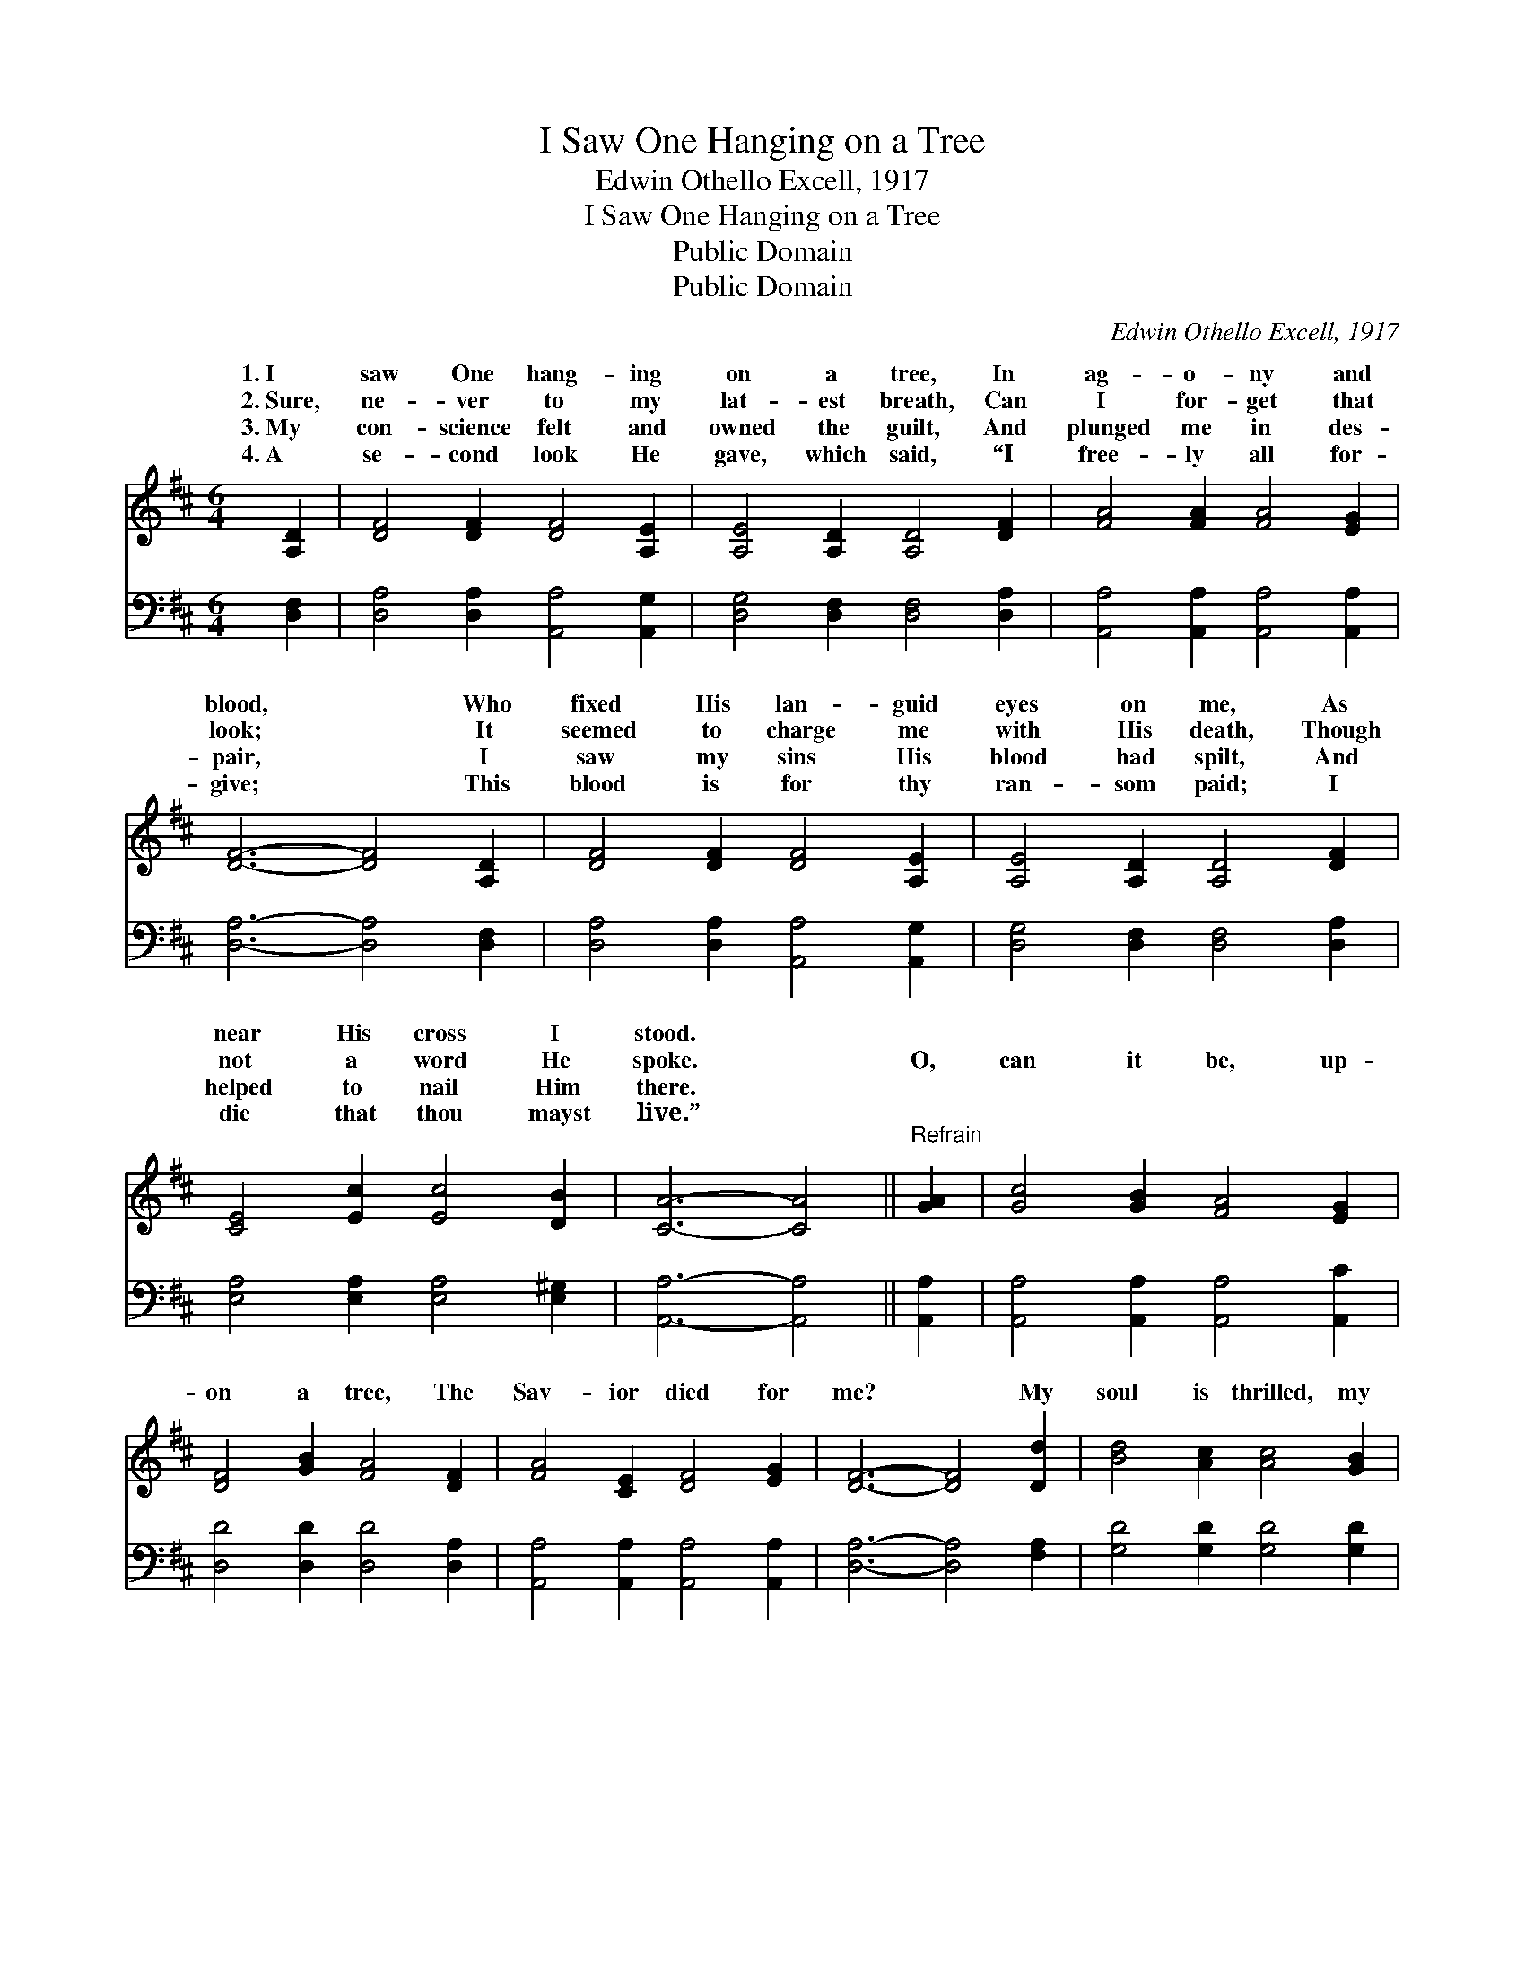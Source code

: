 X:1
T:I Saw One Hanging on a Tree
T:Edwin Othello Excell, 1917 
T:I Saw One Hanging on a Tree
T:Public Domain
T:Public Domain
C:Edwin Othello Excell, 1917
Z:Public Domain
%%score ( 1 2 ) ( 3 4 )
L:1/8
M:6/4
K:D
V:1 treble 
V:2 treble 
V:3 bass 
V:4 bass 
V:1
 [A,D]2 | [DF]4 [DF]2 [DF]4 [A,E]2 | [A,E]4 [A,D]2 [A,D]4 [DF]2 | [FA]4 [FA]2 [FA]4 [EG]2 | %4
w: 1.~I|saw One hang- ing|on a tree, In|ag- o- ny and|
w: 2.~Sure,|ne- ver to my|lat- est breath, Can|I for- get that|
w: 3.~My|con- science felt and|owned the guilt, And|plunged me in des-|
w: 4.~A|se- cond look He|gave, which said, “I|free- ly all for-|
 [DF]6- [DF]4 [A,D]2 | [DF]4 [DF]2 [DF]4 [A,E]2 | [A,E]4 [A,D]2 [A,D]4 [DF]2 | %7
w: blood, * Who|fixed His lan- guid|eyes on me, As|
w: look; * It|seemed to charge me|with His death, Though|
w: pair, * I|saw my sins His|blood had spilt, And|
w: give; * This|blood is for thy|ran- som paid; I|
 [CE]4 [Ec]2 [Ec]4 [DB]2 | [CA]6- [CA]4 ||"^Refrain" [GA]2 | [Gc]4 [GB]2 [FA]4 [EG]2 | %11
w: near His cross I|stood. *|||
w: not a word He|spoke. *|O,|can it be, up-|
w: helped to nail Him|there. *|||
w: die that thou mayst|live.” *|||
 [DF]4 [GB]2 [FA]4 [DF]2 | [FA]4 [CE]2 [DF]4 [EG]2 | [DF]6- [DF]4 [Dd]2 | [Bd]4 [Ac]2 [Ac]4 [GB]2 | %15
w: ||||
w: on a tree, The|Sav- ior died for|me? * My|soul is thrilled, my|
w: ||||
w: ||||
 [GB]4 [FA]2 [FA]4 D2 | [DF]4 [DF]2 [DF]4 [CE]2 | D8- D2 |] %18
w: |||
w: heart is filled, To|He died for me!||
w: |||
w: |||
V:2
 x2 | x12 | x12 | x12 | x12 | x12 | x12 | x12 | x10 || x2 | x12 | x12 | x12 | x12 | x12 | x10 D2 | %16
w: ||||||||||||||||
w: |||||||||||||||think|
 x12 | D8- D2 |] %18
w: ||
w: ||
V:3
 [D,F,]2 | [D,A,]4 [D,A,]2 [A,,A,]4 [A,,G,]2 | [D,G,]4 [D,F,]2 [D,F,]4 [D,A,]2 | %3
 [A,,A,]4 [A,,A,]2 [A,,A,]4 [A,,A,]2 | [D,A,]6- [D,A,]4 [D,F,]2 | %5
 [D,A,]4 [D,A,]2 [A,,A,]4 [A,,G,]2 | [D,G,]4 [D,F,]2 [D,F,]4 [D,A,]2 | %7
 [E,A,]4 [E,A,]2 [E,A,]4 [E,^G,]2 | [A,,A,]6- [A,,A,]4 || [A,,A,]2 | %10
 [A,,A,]4 [A,,A,]2 [A,,A,]4 [A,,C]2 | [D,D]4 [D,D]2 [D,D]4 [D,A,]2 | %12
 [A,,A,]4 [A,,A,]2 [A,,A,]4 [A,,A,]2 | [D,A,]6- [D,A,]4 [F,A,]2 | [G,D]4 [G,D]2 [G,D]4 [G,D]2 | %15
 [D,D]4 [D,D]2 [D,D]4 [F,A,]2 | A,4 [A,,A,]2 [A,,A,]4 [A,,G,]2 | [D,F,]8- [D,F,]2 |] %18
V:4
 x2 | x12 | x12 | x12 | x12 | x12 | x12 | x12 | x10 || x2 | x12 | x12 | x12 | x12 | x12 | x12 | %16
 A,4 x8 | x10 |] %18

